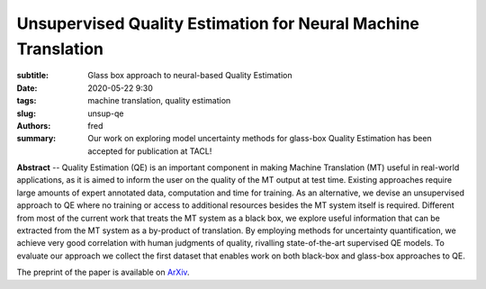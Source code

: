 Unsupervised Quality Estimation for Neural Machine Translation
==============================================================

:subtitle: Glass box approach to neural-based Quality Estimation 

:date: 2020-05-22 9:30
:tags: machine translation, quality estimation
:slug: unsup-qe
:authors: fred 

:summary: Our work on exploring model uncertainty methods for glass-box Quality Estimation has been accepted for publication at TACL! 

**Abstract** -- Quality Estimation (QE) is an important component in making Machine Translation (MT) useful in real-world applications, as it is aimed to inform the user on the quality of the MT output at test time. Existing approaches require large amounts of expert annotated data, computation and time for training. As an alternative, we devise an unsupervised approach to QE where no training or access to additional resources besides the MT system itself is required. Different from most of the current work that treats the MT system as a black box, we explore useful information that can be extracted from the MT system as a by-product of translation. By employing methods for uncertainty quantification, we achieve very good correlation with human judgments of quality, rivalling state-of-the-art supervised QE models. To evaluate our approach we collect the first dataset that enables work on both black-box and glass-box approaches to QE.

The preprint of the paper is available on `ArXiv`_.

.. _ArXiv: https://arxiv.org/abs/2005.10608 
